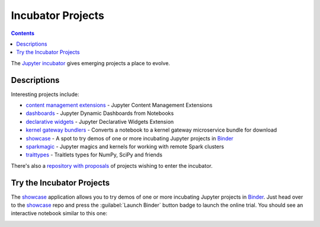 ==================
Incubator Projects
==================

.. contents:: Contents
   :local:

The `Jupyter incubator <https://github.com/jupyter-incubator>`_
gives emerging projects a place to evolve.

Descriptions
------------

Interesting projects include:

* `content management extensions <https://github.com/jupyter-incubator/contentmanagement>`_ - Jupyter Content Management Extensions
* `dashboards <https://github.com/jupyter-incubator/dashboards>`_ - Jupyter Dynamic Dashboards from Notebooks
* `declarative widgets <https://github.com/jupyter-incubator/declarativewidgets>`_ - Jupyter Declarative Widgets Extension
* `kernel gateway bundlers <https://github.com/jupyter-incubator/kernel_gateway_bundlers>`_ - Converts a notebook to a kernel gateway microservice bundle for download
* `showcase`_ - A spot to try demos of one or more incubating Jupyter projects in `Binder <http://mybinder.org/>`_
* `sparkmagic <https://github.com/jupyter-incubator/sparkmagic>`_ - Jupyter magics and kernels for working with remote Spark clusters
* `traittypes <https://github.com/jupyter-incubator/traittypes>`_ - Traitlets types for NumPy, SciPy and friends

There's also a `repository with proposals <https://github.com/jupyter-incubator/proposals>`_
of projects wishing to enter the incubator.

Try the Incubator Projects
--------------------------

The `showcase`_ application allows you to try demos of one or more incubating
Jupyter projects in `Binder <http://mybinder.org/>`_. Just head over to the
`showcase`_ repo and press the :guilabel:`Launch Binder` button badge to launch
the online trial. You should see an interactive notebook similar to this one:

.. image:: ../_static/_images/showcase.png
   :alt: The online trial Jupyter notebook. It begins with a text cell stating that this is a temporary notebook server. It then lists the different incubator projects that are available on the server, with links to demos, documentation and GitHub repo for each.

.. _showcase: https://github.com/jupyter-incubator/showcase
